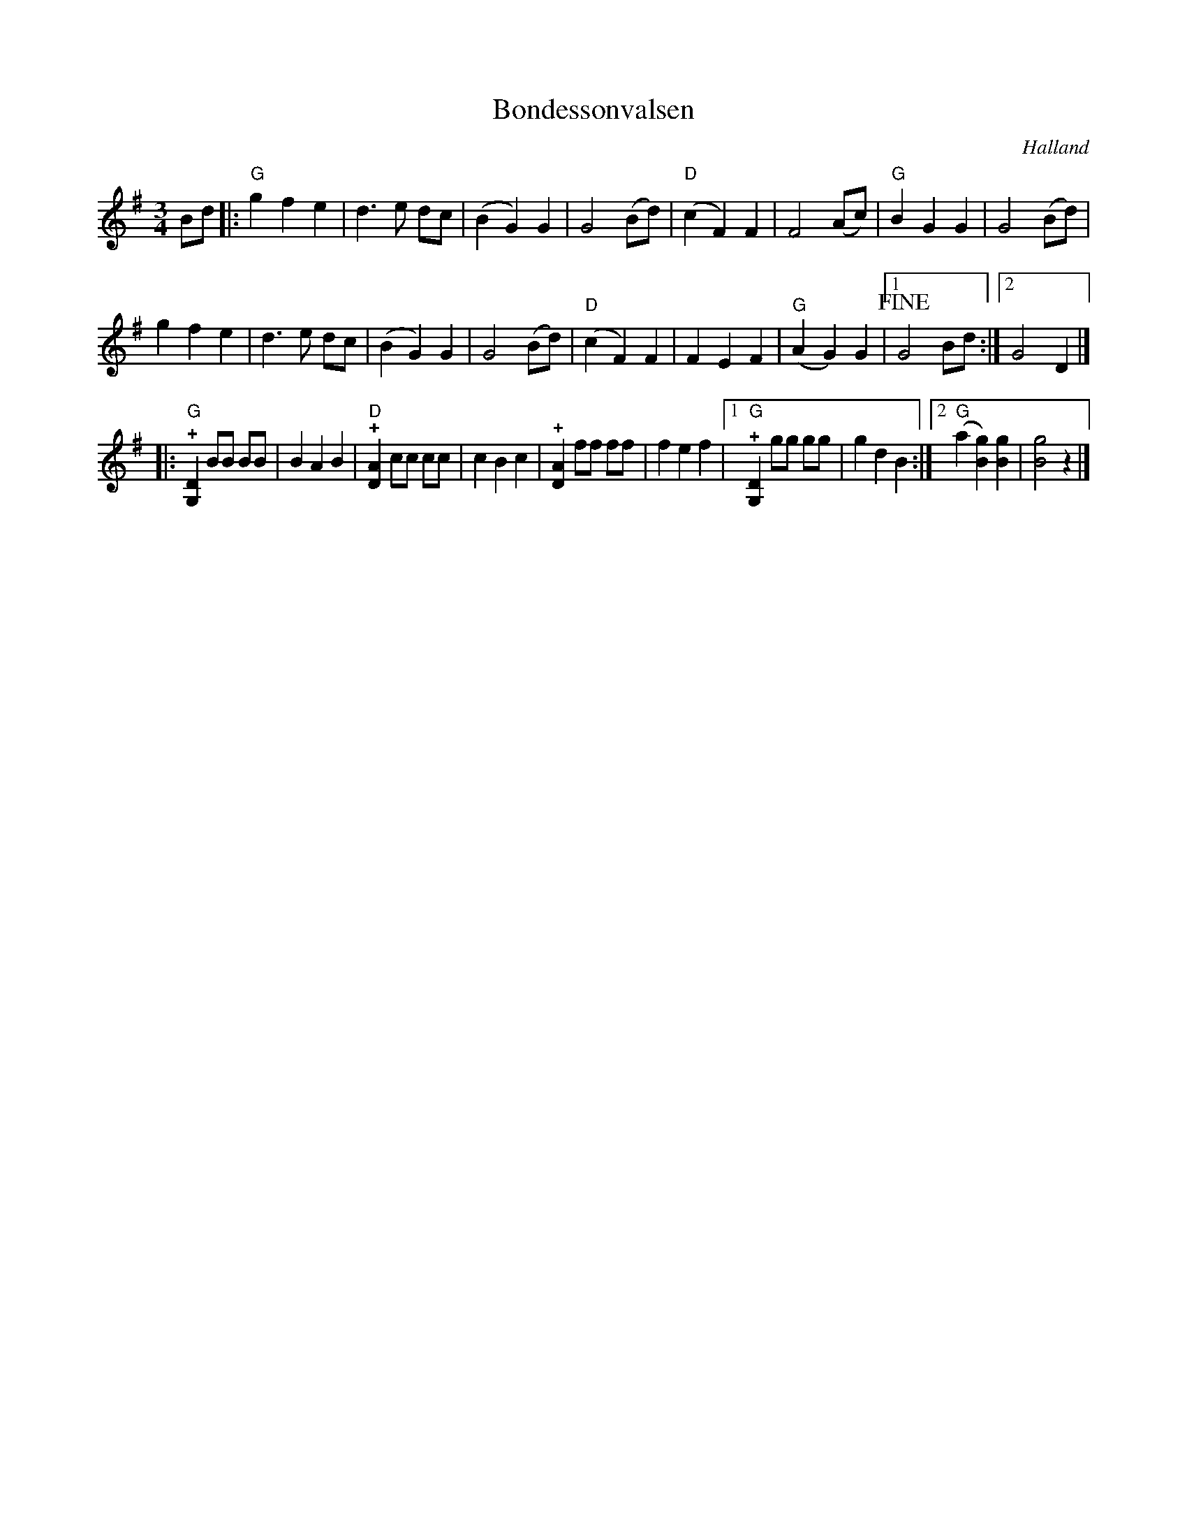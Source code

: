%%abc-charset utf-8

X:1
T:Bondessonvalsen
R:Vals
Z:Patrik Månsson, 5/10-08
O:Halland
M:3/4
L:1/8
K:G
Bd |: "G" g2 f2 e2 | d3 e dc | (B2 G2) G2 | G4 (Bd) | "D" (c2F2) F2 | F4 (Ac) | "G" B2 G2 G2 | G4 (Bd) |
g2 f2 e2 | d3 e dc | (B2 G2) G2 | G4 (Bd) | "D" (c2F2) F2 | F2 E2 F2 | "G" (A2 G2) G2 |[1 !fine! G4 Bd :|[2 G4 D2 |]
|: "G" !+![DG,]2 BB BB | B2 A2 B2 | "D" !+![AD]2 cc cc | c2 B2 c2 | !+![AD]2 ff ff | f2 e2 f2 |[1 "G" !+![DG,]2 gg gg | g2 d2 B2 :|[2 "G" (a2 [gB]2) [gB]2 | [gB]4 z2 |]

